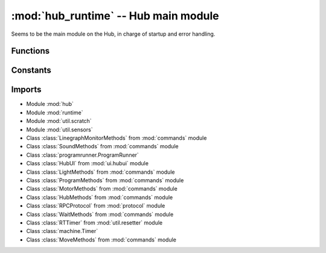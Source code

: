:mod:`hub_runtime` -- Hub main module
=====================================

.. module:: hub_runtime
   :synopsis: Hub main module

Seems to be the main module on the Hub, in charge of startup and error
handling.

Functions
---------

.. function:: register_ports(???)

   ???

.. function:: __connection_changed(???)

   ???

.. function:: init(???)

   ???

.. function:: start(???)

   ???

.. function:: pop_force_reset(???)

   ???

.. function:: get_event_loop(???)

   ???

.. function:: notify_gesture_event(???)

   ???

Constants
---------

.. data:: TIMER_PACE_HIGH
   :value: 16

   ???

.. data:: BT_VCP
   :value: BT_VCP(0)

   Reference to the BT_VCP object defining the bluetooth connection.

.. data:: USB_VCP
   :value: USB_VCP(0)

   Reference to the USB_VCP object defining the USB connection.

.. data:: error_handler

   Reference to the main error handler object.  (Type `util.error_handler.ErrorHandler`)

.. data:: system

   Reference to the main system object.  (Type `system.System`)

Imports
-------

* Module :mod:`hub`
* Module :mod:`runtime`
* Module :mod:`util.scratch`
* Module :mod:`util.sensors`
* Class :class:`LinegraphMonitorMethods` from :mod:`commands` module
* Class :class:`SoundMethods` from :mod:`commands` module
* Class :class:`programrunner.ProgramRunner`
* Class :class:`HubUI` from :mod:`ui.hubui` module
* Class :class:`LightMethods` from :mod:`commands` module
* Class :class:`ProgramMethods` from :mod:`commands` module
* Class :class:`MotorMethods` from :mod:`commands` module
* Class :class:`HubMethods` from :mod:`commands` module
* Class :class:`RPCProtocol` from :mod:`protocol` module
* Class :class:`WaitMethods` from :mod:`commands` module
* Class :class:`RTTimer` from :mod:`util.resetter` module
* Class :class:`machine.Timer`
* Class :class:`MoveMethods` from :mod:`commands` module